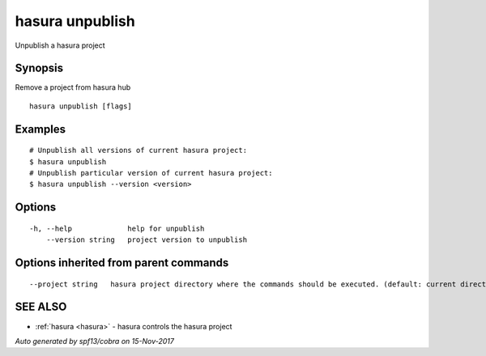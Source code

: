 .. _hasura_unpublish:

hasura unpublish
----------------

Unpublish a hasura project

Synopsis
~~~~~~~~


Remove a project from hasura hub

::

  hasura unpublish [flags]

Examples
~~~~~~~~

::


    # Unpublish all versions of current hasura project:
    $ hasura unpublish
    # Unpublish particular version of current hasura project:
    $ hasura unpublish --version <version>
      

Options
~~~~~~~

::

  -h, --help             help for unpublish
      --version string   project version to unpublish

Options inherited from parent commands
~~~~~~~~~~~~~~~~~~~~~~~~~~~~~~~~~~~~~~

::

      --project string   hasura project directory where the commands should be executed. (default: current directory)

SEE ALSO
~~~~~~~~

* :ref:`hasura <hasura>` 	 - hasura controls the hasura project

*Auto generated by spf13/cobra on 15-Nov-2017*
